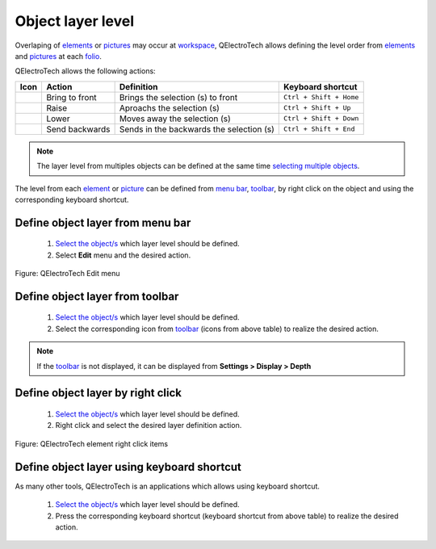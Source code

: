 .. _schema/layers:

==================
Object layer level
==================

Overlaping of `elements`_ or `pictures`_ may occur at `workspace`_, QElectroTech allows defining the level 
order from `elements`_ and `pictures`_ at each `folio`_. 

QElectroTech allows the following actions:

=================      ==============      ==========================================     =========================
Icon                   Action              Definition                                     Keyboard shortcut
=================      ==============      ==========================================     =========================
|bring_forward|        Bring to front      Brings the selection (s) to front              ``Ctrl + Shift + Home``
|raise|                Raise               Aproachs the selection (s)                     ``Ctrl + Shift + Up``
|lower|                Lower               Moves away the selection (s)                   ``Ctrl + Shift + Down``
|send_backward|        Send backwards      Sends in the backwards the selection (s)       ``Ctrl + Shift + End``
=================      ==============      ==========================================     =========================

.. |bring_forward| image:: ../images/ico/22x22/bring_forward.png
.. |raise| image:: ../images/ico/22x22/raise.png
.. |lower| image:: ../images/ico/22x22/lower.png
.. |send_backward| image:: ../images/ico/22x22/send_backward.png

.. note::

   The layer level from multiples objects can be defined at the same time `selecting multiple objects`_.

The level from each `element`_ or `picture`_ can be defined from `menu bar`_, `toolbar`_, by right click 
on the object and using the corresponding keyboard shortcut. 

Define object layer from menu bar
~~~~~~~~~~~~~~~~~~~~~~~~~~~~~~~~~

    1. `Select the object/s`_ which layer level should be defined.
    2. Select **Edit** menu and the desired action.

.. figure:: ../images/qet_menu_edit.png
   :align: center

   Figure: QElectroTech Edit menu 

Define object layer from toolbar
~~~~~~~~~~~~~~~~~~~~~~~~~~~~~~~~

    1. `Select the object/s`_ which layer level should be defined.
    2. Select the corresponding icon from `toolbar`_ (icons from above table) to realize the desired action.

.. note::

   If the `toolbar`_ is not displayed, it can be displayed from **Settings > Display > Depth**

Define object layer by right click
~~~~~~~~~~~~~~~~~~~~~~~~~~~~~~~~~~

    1. `Select the object/s`_ which layer level should be defined.
    2. Right click and select the desired layer definition action.

.. figure:: ../images/qet_element_right_click.png
   :align: center

   Figure: QElectroTech element right click items

Define object layer using keyboard shortcut
~~~~~~~~~~~~~~~~~~~~~~~~~~~~~~~~~~~~~~~~~~~

As many other tools, QElectroTech is an applications which allows using keyboard shortcut.

    1. `Select the object/s`_ which layer level should be defined.
    2. Press the corresponding keyboard shortcut (keyboard shortcut from above table) to realize the desired action.

.. seealso::

    For more information about QElectroTech keyboard shortcuts, refer to `menu bar`_ section.

.. _menu bar: ../interface/menu_bar.html
.. _toolbar: ../interface/toolbars.html
.. _elements: ../element/index.html
.. _element: ../element/index.html
.. _pictures: ../schema/picture.html
.. _picture: ../schema/picture.html
.. _workspace: ../interface/workspace.html
.. _folio: ../folio/index.html
.. _Select the object/s: ../schema/select/index.html
.. _selecting multiple objects: ../schema/select/select_multiple_objects.html